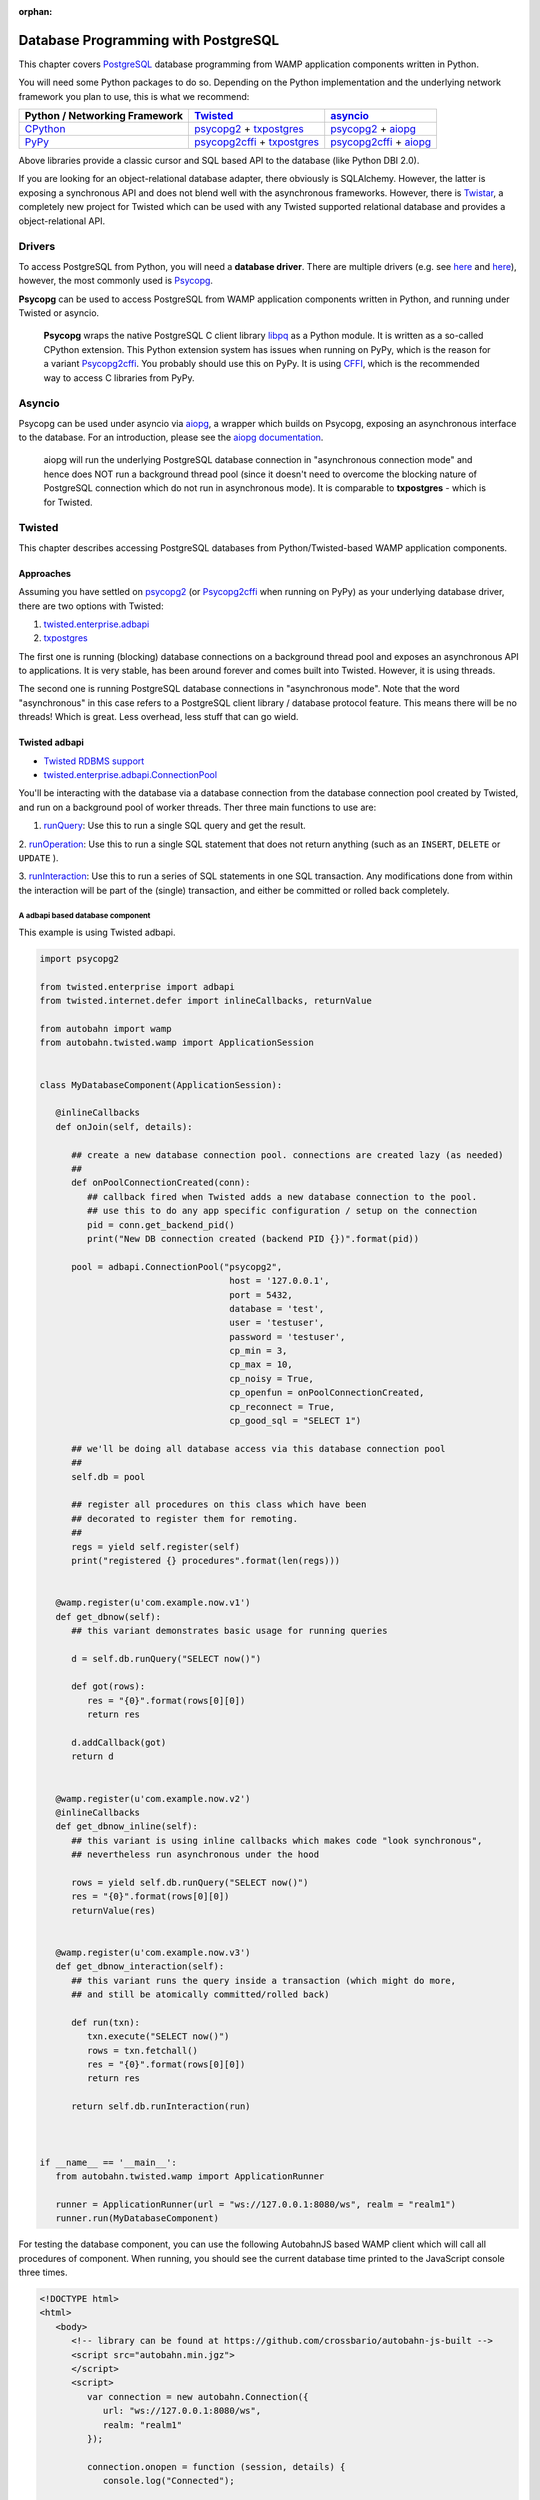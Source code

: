 :orphan:


Database Programming with PostgreSQL
====================================

This chapter covers `PostgreSQL <http://www.postgresql.org/>`__ database
programming from WAMP application components written in Python.

You will need some Python packages to do so. Depending on the Python
implementation and the underlying network framework you plan to use,
this is what we recommend:

+---------------------------------------------+---------------------------------------------------------------------------------------------------------------------------+-----------------------------------------------------------------------------------------------------------------+
| Python / Networking Framework               | `Twisted <http://www.twistedmatrix.com/>`__                                                                               | `asyncio <https://docs.python.org/3/library/asyncio.html>`__                                                    |
+=============================================+===========================================================================================================================+=================================================================================================================+
|   `CPython <https://www.python.org/>`__     | `psycopg2 <https://pypi.python.org/pypi/psycopg2>`__ + `txpostgres <https://pypi.python.org/pypi/txpostgres>`__           | `psycopg2 <https://pypi.python.org/pypi/psycopg2>`__ + `aiopg <https://pypi.python.org/pypi/aiopg>`__           |
+---------------------------------------------+---------------------------------------------------------------------------------------------------------------------------+-----------------------------------------------------------------------------------------------------------------+
|   `PyPy <http://pypy.org/>`__               | `psycopg2cffi <https://pypi.python.org/pypi/psycopg2cffi>`__ + `txpostgres <https://pypi.python.org/pypi/txpostgres>`__   | `psycopg2cffi <https://pypi.python.org/pypi/psycopg2cffi>`__ + `aiopg <https://pypi.python.org/pypi/aiopg>`__   |
+---------------------------------------------+---------------------------------------------------------------------------------------------------------------------------+-----------------------------------------------------------------------------------------------------------------+

Above libraries provide a classic cursor and SQL based API to the
database (like Python DBI 2.0).

If you are looking for an object-relational database adapter, there
obviously is SQLAlchemy. However, the latter is exposing a synchronous
API and does not blend well with the asynchronous frameworks. However,
there is `Twistar <http://findingscience.com/twistar/>`__, a completely
new project for Twisted which can be used with any Twisted supported
relational database and provides a object-relational API.

Drivers
-------

To access PostgreSQL from Python, you will need a **database driver**.
There are multiple drivers (e.g. see
`here <https://wiki.python.org/moin/PostgreSQL>`__ and
`here <https://wiki.postgresql.org/wiki/Python>`__), however, the most
commonly used is `Psycopg <http://initd.org/psycopg/>`__.

**Psycopg** can be used to access PostgreSQL from WAMP application
components written in Python, and running under Twisted or asyncio.

    **Psycopg** wraps the native PostgreSQL C client library
    `libpq <http://www.postgresql.org/docs/devel/static/libpq.html>`__
    as a Python module. It is written as a so-called CPython extension.
    This Python extension system has issues when running on PyPy, which
    is the reason for a variant
    `Psycopg2cffi <https://github.com/chtd/psycopg2cffi>`__. You
    probably should use this on PyPy. It is using
    `CFFI <https://cffi.readthedocs.org/>`__, which is the recommended
    way to access C libraries from PyPy.

Asyncio
-------

Psycopg can be used under asyncio via
`aiopg <https://github.com/aio-libs/aiopg>`__, a wrapper which builds on
Psycopg, exposing an asynchronous interface to the database. For an
introduction, please see the `aiopg
documentation <http://aiopg.readthedocs.org/>`__.

    aiopg will run the underlying PostgreSQL database connection in
    "asynchronous connection mode" and hence does NOT run a background
    thread pool (since it doesn't need to overcome the blocking nature
    of PostgreSQL connection which do not run in asynchronous mode). It
    is comparable to **txpostgres** - which is for Twisted.

Twisted
-------

This chapter describes accessing PostgreSQL databases from
Python/Twisted-based WAMP application components.

Approaches
~~~~~~~~~~

Assuming you have settled on
`psycopg2 <https://pypi.python.org/pypi/psycopg2>`__ (or
`Psycopg2cffi <https://github.com/chtd/psycopg2cffi>`__ when running on
PyPy) as your underlying database driver, there are two options with
Twisted:

1. `twisted.enterprise.adbapi <http://twistedmatrix.com/documents/current/core/howto/rdbms.html>`__
2. `txpostgres <https://pypi.python.org/pypi/txpostgres>`__

The first one is running (blocking) database connections on a background
thread pool and exposes an asynchronous API to applications. It is very
stable, has been around forever and comes built into Twisted. However,
it is using threads.

The second one is running PostgreSQL database connections in
"asynchronous mode". Note that the word "asynchronous" in this case
refers to a PostgreSQL client library / database protocol feature. This
means there will be no threads! Which is great. Less overhead, less
stuff that can go wield.

Twisted adbapi
~~~~~~~~~~~~~~

-  `Twisted RDBMS support <http://twistedmatrix.com/documents/current/core/howto/rdbms.html>`__
-  `twisted.enterprise.adbapi.ConnectionPool <https://twistedmatrix.com/documents/current/api/twisted.enterprise.adbapi.ConnectionPool.html>`__

You'll be interacting with the database via a database connection from
the database connection pool created by Twisted, and run on a background
pool of worker threads. Ther three main functions to use are:

1. `runQuery  <https://twistedmatrix.com/documents/current/api/twisted.enterprise.adbapi.ConnectionPool.html#runQuery>`__:
   Use this to run a single SQL query and get the result.

2.  `runOperation  <https://twistedmatrix.com/documents/current/api/twisted.enterprise.adbapi.ConnectionPool.html#runOperation>`__:
Use this to run a single SQL statement that does not return anything  (such as an ``INSERT``, ``DELETE`` or ``UPDATE`` ).

3.  `runInteraction  <https://twistedmatrix.com/documents/current/api/twisted.enterprise.adbapi.ConnectionPool.html#runInteraction>`__:
Use this to run a series of SQL statements in one SQL transaction.  Any modifications done from within the interaction will be part of  the (single) transaction, and either be committed or rolled back   completely.

A adbapi based database component
^^^^^^^^^^^^^^^^^^^^^^^^^^^^^^^^^

This example is using Twisted adbapi.

.. code:: python

    import psycopg2

    from twisted.enterprise import adbapi
    from twisted.internet.defer import inlineCallbacks, returnValue

    from autobahn import wamp
    from autobahn.twisted.wamp import ApplicationSession


    class MyDatabaseComponent(ApplicationSession):

       @inlineCallbacks
       def onJoin(self, details):

          ## create a new database connection pool. connections are created lazy (as needed)
          ##
          def onPoolConnectionCreated(conn):
             ## callback fired when Twisted adds a new database connection to the pool.
             ## use this to do any app specific configuration / setup on the connection
             pid = conn.get_backend_pid()
             print("New DB connection created (backend PID {})".format(pid))

          pool = adbapi.ConnectionPool("psycopg2",
                                        host = '127.0.0.1',
                                        port = 5432,
                                        database = 'test',
                                        user = 'testuser',
                                        password = 'testuser',
                                        cp_min = 3,
                                        cp_max = 10,
                                        cp_noisy = True,
                                        cp_openfun = onPoolConnectionCreated,
                                        cp_reconnect = True,
                                        cp_good_sql = "SELECT 1")

          ## we'll be doing all database access via this database connection pool
          ##
          self.db = pool

          ## register all procedures on this class which have been
          ## decorated to register them for remoting.
          ##
          regs = yield self.register(self)
          print("registered {} procedures".format(len(regs)))


       @wamp.register(u'com.example.now.v1')
       def get_dbnow(self):
          ## this variant demonstrates basic usage for running queries

          d = self.db.runQuery("SELECT now()")

          def got(rows):
             res = "{0}".format(rows[0][0])
             return res

          d.addCallback(got)
          return d


       @wamp.register(u'com.example.now.v2')
       @inlineCallbacks
       def get_dbnow_inline(self):
          ## this variant is using inline callbacks which makes code "look synchronous",
          ## nevertheless run asynchronous under the hood

          rows = yield self.db.runQuery("SELECT now()")
          res = "{0}".format(rows[0][0])
          returnValue(res)


       @wamp.register(u'com.example.now.v3')
       def get_dbnow_interaction(self):
          ## this variant runs the query inside a transaction (which might do more,
          ## and still be atomically committed/rolled back)

          def run(txn):
             txn.execute("SELECT now()")
             rows = txn.fetchall()
             res = "{0}".format(rows[0][0])
             return res

          return self.db.runInteraction(run)



    if __name__ == '__main__':
       from autobahn.twisted.wamp import ApplicationRunner

       runner = ApplicationRunner(url = "ws://127.0.0.1:8080/ws", realm = "realm1")
       runner.run(MyDatabaseComponent)

For testing the database component, you can use the following AutobahnJS
based WAMP client which will call all procedures of component. When
running, you should see the current database time printed to the
JavaScript console three times.

.. code:: html

    <!DOCTYPE html>
    <html>
       <body>
          <!-- library can be found at https://github.com/crossbario/autobahn-js-built -->
          <script src="autobahn.min.jgz">
          </script>
          <script>
             var connection = new autobahn.Connection({
                url: "ws://127.0.0.1:8080/ws",
                realm: "realm1"
             });

             connection.onopen = function (session, details) {
                console.log("Connected");

                for (var i = 1; i < 4; ++i) {
                   (function (_i) {
                      session.call("com.example.now.v" + _i).then(
                         function (res) {
                            console.log("result " + _i, res);
                         },
                         function (err) {
                            console.log("error " + _i, err);
                         }
                      );
                   })(i);
                }
             };

             connection.onclose = function (reason, details) {
                console.log("Connection lost: " + reason);
             }

             connection.open();
          </script>
       </body>
    </html>

txpostgres
~~~~~~~~~~

A txpostgres based database component
^^^^^^^^^^^^^^^^^^^^^^^^^^^^^^^^^^^^^

This example is using txpostgres, but provides the same functionality as
the Twisted adbapi example component. You can use the same AutobahnJS
based client from above for testing (adjusting the loop upper bound to
call all procedures).

.. code:: python

    from txpostgres import txpostgres

    from twisted.internet.defer import inlineCallbacks, returnValue

    from autobahn import wamp
    from autobahn.twisted.wamp import ApplicationSession



    class MyDatabaseComponent(ApplicationSession):

       @inlineCallbacks
       def onJoin(self, details):

          ## create a new database connection pool. connections are created lazy (as needed)
          ## see: https://twistedmatrix.com/documents/current/api/twisted.enterprise.adbapi.ConnectionPool.html
          ##
          pool = txpostgres.ConnectionPool(None,
                                           host = '127.0.0.1',
                                           port = 5432,
                                           database = 'test',
                                           user = 'testuser',
                                           password = 'testuser')

          yield pool.start()
          print("DB connection pool started")

          ## we'll be doing all database access via this database connection pool
          ##
          self.db = pool

          ## register all procedures on this class which have been
          ## decorated to register them for remoting.
          ##
          regs = yield self.register(self)
          print("registered {} procedures".format(len(regs)))


       @wamp.register(u'com.example.now.v1')
       def get_dbnow(self):
          ## this variant demonstrates basic usage for running queries

          d = self.db.runQuery("SELECT now()")

          def got(rows):
             res = "{0}".format(rows[0][0])
             return res

          d.addCallback(got)
          return d


       @wamp.register(u'com.example.now.v2')
       @inlineCallbacks
       def get_dbnow_inline(self):
          ## this variant is using inline callbacks which makes code "look synchronous",
          ## nevertheless run asynchronous under the hood

          rows = yield self.db.runQuery("SELECT now()")
          res = "{0}".format(rows[0][0])
          returnValue(res)


       @wamp.register(u'com.example.now.v3')
       def get_dbnow_interaction(self):
          ## this variant runs the query inside a transaction (which might do more,
          ## and still be atomically committed/rolled back)

          def run(txn):
             d = txn.execute("SELECT now()")

             def on_cursor_ready(cur):
                rows = cur.fetchall()
                res = "{0}".format(rows[0][0])
                return res
             d.addCallback(on_cursor_ready)

             return d

          return self.db.runInteraction(run)


       @wamp.register(u'com.example.now.v4')
       def get_dbnow_interaction_coroutine(self):
          ## this variant runs the query inside a transaction (which might do more,
          ## and still be atomically committed/rolled back). Further, we are using
          ## a co-routine based coding style here.

          @inlineCallbacks
          def run(txn):
             cur = yield txn.execute("SELECT now()")
             rows = cur.fetchall()
             res = "{0}".format(rows[0][0])
             returnValue(res)

          return self.db.runInteraction(run)



    if __name__ == '__main__':
       from autobahn.twisted.wamp import ApplicationRunner

       runner = ApplicationRunner(url = "ws://127.0.0.1:8080/ws", realm = "realm1")
       runner.run(MyDatabaseComponent)

Test config:

.. code:: javascript


    {
       "controller": {
       },
       "workers": [
          {
             "type": "router",
             "options": {
                "pythonpath": [".."]
             },
             "realms": [
                {
                   "name": "realm1",
                   "roles": [
                      {
                         "name": "anonymous",
                         "permissions": [
                            {
                               "uri": "*",
                               "allow": {
                                  "publish": true,
                                  "subscribe": true,
                                  "call": true,
                                  "register": true
                               }
                            }
                         ]
                      }
                   ]
                }
             ],
             "transports": [
                {
                   "type": "web",
                   "endpoint": {
                      "type": "tcp",
                      "port": 8080
                   },
                   "paths": {
                      "/": {
                         "type": "static",
                         "directory": "../hello/web"
                      },
                      "ws": {
                         "type": "websocket",
                         "debug": true
                      }
                   }
                }
             ]
          },
          {
             "type": "container",
             "options": {
                "pythonpath": [".."]
             },
             "components": [
                {
                   "type": "class",
                   "classname": "hello.hello.AppSession",
                   "realm": "realm1",
                   "transport": {
                      "type": "websocket",
                      "endpoint": {
                         "type": "tcp",
                         "host": "127.0.0.1",
                         "port": 8080
                      },
                      "url": "ws://127.0.0.1:8080/ws"
                   }
                }
             ]
          }
       ]
    }
